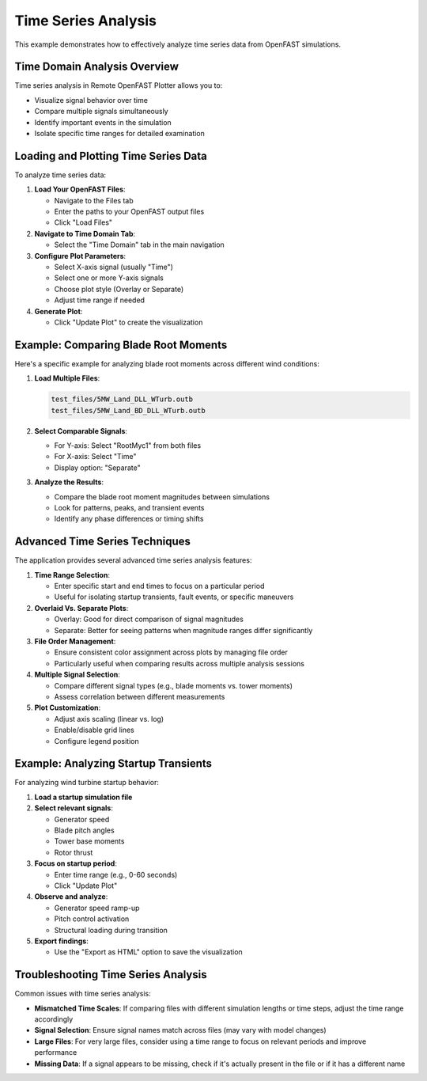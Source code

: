 ===================
Time Series Analysis
===================

This example demonstrates how to effectively analyze time series data from OpenFAST simulations.

Time Domain Analysis Overview
---------------------------

Time series analysis in Remote OpenFAST Plotter allows you to:

* Visualize signal behavior over time
* Compare multiple signals simultaneously
* Identify important events in the simulation
* Isolate specific time ranges for detailed examination

Loading and Plotting Time Series Data
----------------------------------

To analyze time series data:

1. **Load Your OpenFAST Files**:
   
   * Navigate to the Files tab
   * Enter the paths to your OpenFAST output files
   * Click "Load Files"

2. **Navigate to Time Domain Tab**:
   
   * Select the "Time Domain" tab in the main navigation

3. **Configure Plot Parameters**:
   
   * Select X-axis signal (usually "Time")
   * Select one or more Y-axis signals
   * Choose plot style (Overlay or Separate)
   * Adjust time range if needed

4. **Generate Plot**:
   
   * Click "Update Plot" to create the visualization

Example: Comparing Blade Root Moments
----------------------------------

Here's a specific example for analyzing blade root moments across different wind conditions:

1. **Load Multiple Files**:
   
   .. code-block:: text
      
      test_files/5MW_Land_DLL_WTurb.outb
      test_files/5MW_Land_BD_DLL_WTurb.outb

2. **Select Comparable Signals**:
   
   * For Y-axis: Select "RootMyc1" from both files
   * For X-axis: Select "Time"
   * Display option: "Separate"

3. **Analyze the Results**:
   
   * Compare the blade root moment magnitudes between simulations
   * Look for patterns, peaks, and transient events
   * Identify any phase differences or timing shifts

Advanced Time Series Techniques
----------------------------

The application provides several advanced time series analysis features:

1. **Time Range Selection**:
   
   * Enter specific start and end times to focus on a particular period
   * Useful for isolating startup transients, fault events, or specific maneuvers

2. **Overlaid Vs. Separate Plots**:
   
   * Overlay: Good for direct comparison of signal magnitudes
   * Separate: Better for seeing patterns when magnitude ranges differ significantly

3. **File Order Management**:
   
   * Ensure consistent color assignment across plots by managing file order
   * Particularly useful when comparing results across multiple analysis sessions

4. **Multiple Signal Selection**:
   
   * Compare different signal types (e.g., blade moments vs. tower moments)
   * Assess correlation between different measurements

5. **Plot Customization**:
   
   * Adjust axis scaling (linear vs. log)
   * Enable/disable grid lines
   * Configure legend position

Example: Analyzing Startup Transients
----------------------------------

For analyzing wind turbine startup behavior:

1. **Load a startup simulation file**

2. **Select relevant signals**:
   
   * Generator speed
   * Blade pitch angles
   * Tower base moments
   * Rotor thrust

3. **Focus on startup period**:
   
   * Enter time range (e.g., 0-60 seconds)
   * Click "Update Plot"

4. **Observe and analyze**:
   
   * Generator speed ramp-up
   * Pitch control activation
   * Structural loading during transition

5. **Export findings**:
   
   * Use the "Export as HTML" option to save the visualization

Troubleshooting Time Series Analysis
---------------------------------

Common issues with time series analysis:

* **Mismatched Time Scales**: If comparing files with different simulation lengths or time steps, adjust the time range accordingly
* **Signal Selection**: Ensure signal names match across files (may vary with model changes)
* **Large Files**: For very large files, consider using a time range to focus on relevant periods and improve performance
* **Missing Data**: If a signal appears to be missing, check if it's actually present in the file or if it has a different name